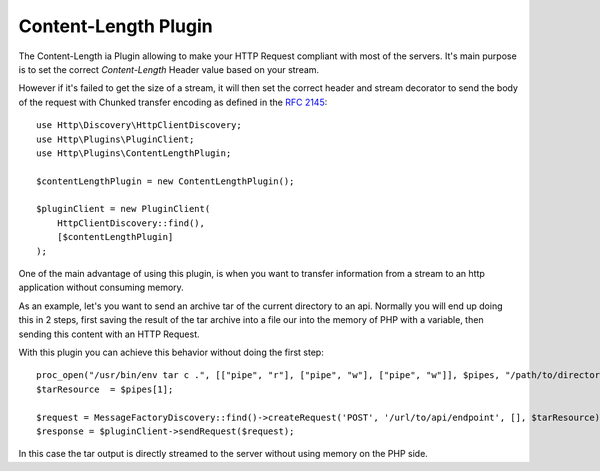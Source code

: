 Content-Length Plugin
=====================

The Content-Length ia Plugin allowing to make your HTTP Request compliant with most of the servers.
It's main purpose is to set the correct `Content-Length` Header value based on your stream.

However if it's failed to get the size of a stream, it will then set the correct header and stream
decorator to send the body of the request with Chunked transfer encoding as defined in the `RFC 2145`_::

    use Http\Discovery\HttpClientDiscovery;
    use Http\Plugins\PluginClient;
    use Http\Plugins\ContentLengthPlugin;

    $contentLengthPlugin = new ContentLengthPlugin();

    $pluginClient = new PluginClient(
        HttpClientDiscovery::find(),
        [$contentLengthPlugin]
    );

One of the main advantage of using this plugin, is when you want to transfer information from a stream
to an http application without consuming memory.

As an example, let's you want to send an archive tar of the current directory to an api. Normally you will
end up doing this in 2 steps, first saving the result of the tar archive into a file our into the memory of
PHP with a variable, then sending this content with an HTTP Request.

With this plugin you can achieve this behavior without doing the first step::

    proc_open("/usr/bin/env tar c .", [["pipe", "r"], ["pipe", "w"], ["pipe", "w"]], $pipes, "/path/to/directory");
    $tarResource  = $pipes[1];

    $request = MessageFactoryDiscovery::find()->createRequest('POST', '/url/to/api/endpoint', [], $tarResource);
    $response = $pluginClient->sendRequest($request);

In this case the tar output is directly streamed to the server without using memory on the PHP side.

.. _RFC 2145: https://www.ietf.org/rfc/rfc2145.txt
